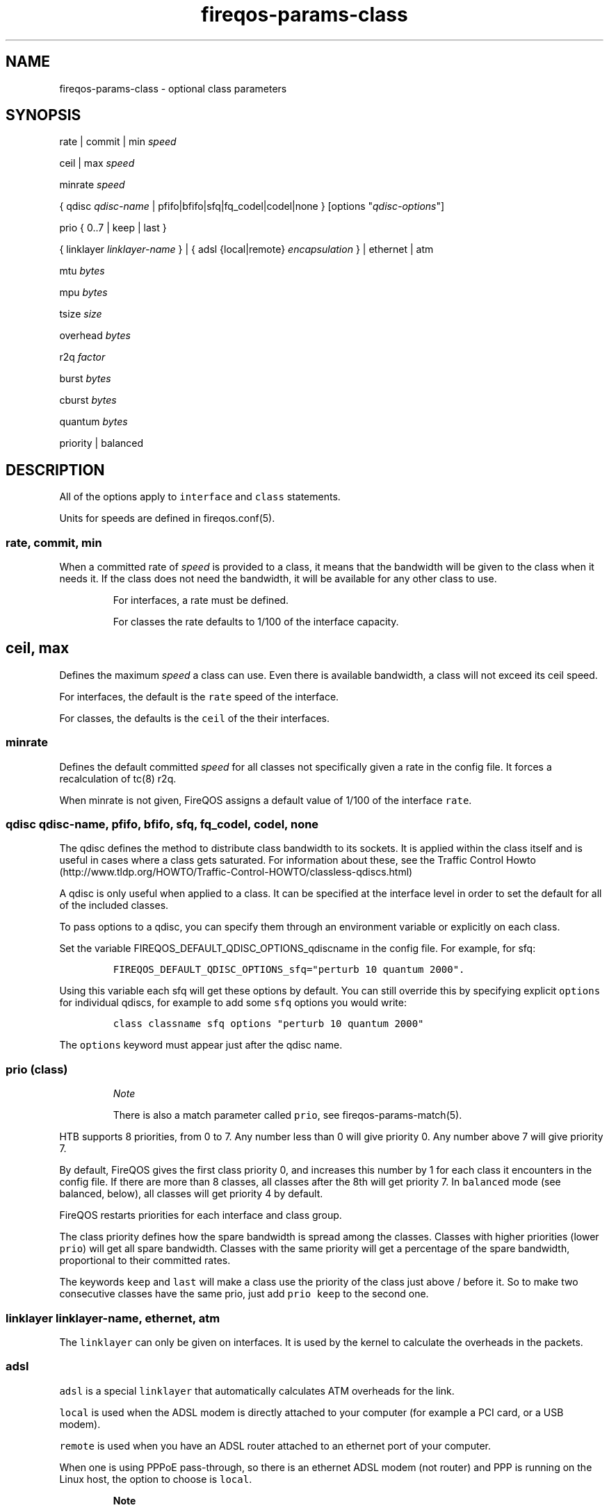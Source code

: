 .TH fireqos-params-class 5 "Built 06 Mar 2015" "FireQOS Reference" "2.0.2"
.nh
.SH NAME
.PP
fireqos-params-class - optional class parameters
.SH SYNOPSIS
.PP
rate | commit | min \f[I]speed\f[]
.PP
ceil | max \f[I]speed\f[]
.PP
minrate \f[I]speed\f[]
.PP
{ qdisc \f[I]qdisc-name\f[] | pfifo|bfifo|sfq|fq_codel|codel|none }
[options "\f[I]qdisc-options\f[]"]
.PP
prio { 0..7 | keep | last }
.PP
{ linklayer \f[I]linklayer-name\f[] } | { adsl {local|remote}
\f[I]encapsulation\f[] } | ethernet | atm
.PP
mtu \f[I]bytes\f[]
.PP
mpu \f[I]bytes\f[]
.PP
tsize \f[I]size\f[]
.PP
overhead \f[I]bytes\f[]
.PP
r2q \f[I]factor\f[]
.PP
burst \f[I]bytes\f[]
.PP
cburst \f[I]bytes\f[]
.PP
quantum \f[I]bytes\f[]
.PP
priority | balanced
.SH DESCRIPTION
.PP
All of the options apply to \f[C]interface\f[] and \f[C]class\f[]
statements.
.PP
Units for speeds are defined in fireqos.conf(5).
.SS rate, commit, min
.PP
When a committed rate of \f[I]speed\f[] is provided to a class, it means
that the bandwidth will be given to the class when it needs it.
If the class does not need the bandwidth, it will be available for any
other class to use.
.RS
.PP
For interfaces, a rate must be defined.
.RE
.RS
.PP
For classes the rate defaults to 1/100 of the interface capacity.
.RE
.SH ceil, max
.PP
Defines the maximum \f[I]speed\f[] a class can use.
Even there is available bandwidth, a class will not exceed its ceil
speed.
.PP
For interfaces, the default is the \f[C]rate\f[] speed of the interface.
.PP
For classes, the defaults is the \f[C]ceil\f[] of the their interfaces.
.SS minrate
.PP
Defines the default committed \f[I]speed\f[] for all classes not
specifically given a rate in the config file.
It forces a recalculation of tc(8) r2q.
.PP
When minrate is not given, FireQOS assigns a default value of 1/100 of
the interface \f[C]rate\f[].
.SS qdisc \f[I]qdisc-name\f[], pfifo, bfifo, sfq, fq_codel, codel, none
.PP
The qdisc defines the method to distribute class bandwidth to its
sockets.
It is applied within the class itself and is useful in cases where a
class gets saturated.
For information about these, see the Traffic Control
Howto (http://www.tldp.org/HOWTO/Traffic-Control-HOWTO/classless-qdiscs.html)
.PP
A qdisc is only useful when applied to a class.
It can be specified at the interface level in order to set the default
for all of the included classes.
.PP
To pass options to a qdisc, you can specify them through an environment
variable or explicitly on each class.
.PP
Set the variable FIREQOS_DEFAULT_QDISC_OPTIONS_qdiscname in the config
file.
For example, for sfq:
.IP
.nf
\f[C]
FIREQOS_DEFAULT_QDISC_OPTIONS_sfq="perturb\ 10\ quantum\ 2000".
\f[]
.fi
.PP
Using this variable each sfq will get these options by default.
You can still override this by specifying explicit \f[C]options\f[] for
individual qdiscs, for example to add some \f[C]sfq\f[] options you
would write:
.IP
.nf
\f[C]
class\ classname\ sfq\ options\ "perturb\ 10\ quantum\ 2000"
\f[]
.fi
.PP
The \f[C]options\f[] keyword must appear just after the qdisc name.
.SS prio (class)
.RS
.PP
\f[I]Note\f[]
.PP
There is also a match parameter called \f[C]prio\f[], see
fireqos-params-match(5).
.RE
.PP
HTB supports 8 priorities, from 0 to 7.
Any number less than 0 will give priority 0.
Any number above 7 will give priority 7.
.PP
By default, FireQOS gives the first class priority 0, and increases this
number by 1 for each class it encounters in the config file.
If there are more than 8 classes, all classes after the 8th will get
priority 7.
In \f[C]balanced\f[] mode (see balanced, below),
all classes will get priority 4 by default.
.PP
FireQOS restarts priorities for each interface and class group.
.PP
The class priority defines how the spare bandwidth is spread among the
classes.
Classes with higher priorities (lower \f[C]prio\f[]) will get all spare
bandwidth.
Classes with the same priority will get a percentage of the spare
bandwidth, proportional to their committed rates.
.PP
The keywords \f[C]keep\f[] and \f[C]last\f[] will make a class use the
priority of the class just above / before it.
So to make two consecutive classes have the same prio, just add
\f[C]prio\ keep\f[] to the second one.
.SS linklayer \f[I]linklayer-name\f[], ethernet, atm
.PP
The \f[C]linklayer\f[] can only be given on interfaces.
It is used by the kernel to calculate the overheads in the packets.
.SS adsl
.PP
\f[C]adsl\f[] is a special \f[C]linklayer\f[] that automatically
calculates ATM overheads for the link.
.PP
\f[C]local\f[] is used when the ADSL modem is directly attached to your
computer (for example a PCI card, or a USB modem).
.PP
\f[C]remote\f[] is used when you have an ADSL router attached to an
ethernet port of your computer.
.PP
When one is using PPPoE pass-through, so there is an ethernet ADSL modem
(not router) and PPP is running on the Linux host, the option to choose
is \f[C]local\f[].
.RS
.PP
\f[B]Note\f[]
.PP
This special case has not yet been demonstrated for sure.
Experiment a bit and if you find out, let us know to update this page.
In practice, this parameter lets the kernel know that the packets it
sees, have already an ethernet header on them.
.RE
.PP
\f[I]encapsulation\f[] can be one of (all the labels on the same line
are aliases):
.IP \[bu] 2
IPoA-VC/Mux or ipoa-vcmux or ipoa-vc or ipoa-mux,
.IP \[bu] 2
IPoA-LLC/SNAP or ipoa-llcsnap or ipoa-llc or ipoa-snap
.IP \[bu] 2
Bridged-VC/Mux or bridged-vcmux or bridged-vc or bridged-mux
.IP \[bu] 2
Bridged-LLC/SNAP or bridged-llcsnap or bridged-llc or bridged-snap
.IP \[bu] 2
PPPoA-VC/Mux or pppoa-vcmux or pppoa-vc or pppoa-mux
.IP \[bu] 2
PPPoA-LLC/SNAP or pppoa-llcsnap or pppoa-llc or pppoa-snap
.IP \[bu] 2
PPPoE-VC/Mux or pppoe-vcmux or pppoe-vc or pppoe-mux
.IP \[bu] 2
PPPoE-LLC/SNAP or pppoe-llcsnap or pppoe-llc or pppoe-snap
.PP
If your adsl router can give you the mtu, it would be nice to add an
\f[C]mtu\f[] parameter too.
For detailed info, see
here (http://ace-host.stuart.id.au/russell/files/tc/tc-atm/).
.SS mtu
.PP
Defines the MTU of the interface in \f[I]bytes\f[].
.PP
FireQOS will query the interface to find its MTU.
You can overwrite this behaviour by giving this parameter to a class or
interface.
.SS mpu
.PP
Defines the MPU of the interface in \f[I]bytes\f[].
.PP
FireQOS does not set a default value.
You can set your own using this parameter.
.SS tsize
.PP
FireQOS does not set a default \f[I]size\f[].
You can set your own using this parameter.
.SS overhead
.PP
FireQOS automatically calculates the \f[I]bytes\f[] \f[C]overhead\f[]
for ADSL.
For all other technologies, you can specify the overhead in the config
file.
.SS r2q
.PP
FireQOS calculates the proper r2q \f[I]factor\f[], so that you can
control speeds in steps of 1/100th of the interface speed (if that is
possible).
.RS
.PP
\f[B]Note\f[]
.PP
The HTB manual states that this parameter is ignored when a quantum have
been set.
By default, FireQOS sets quantum to interface MTU, so \f[C]r2q\f[] is
probably is ignored by the kernel.
.RE
.SS burst
.PP
\f[C]burst\f[] specifies the number of \f[I]bytes\f[] that will be sent
at once, at ceiling speed, when a class is allowed to send traffic.
It is like a \[aq]traffic unit\[aq].
A class is allowed to send at least \f[C]burst\f[] bytes before trying
to serve any other class.
.PP
\f[C]burst\f[] should never be lower that the interface mtu and class
groups and interfaces should never have a smaller \f[C]burst\f[] value
than their children.
If you do specify a higher \f[C]burst\f[] for a child class, its parent
may get stuck sometimes (the child will drain the parent).
.PP
By default, FireQOS lets the kernel decide this parameter, which
calculates the lowest possible value (the minimum value depends on the
rate of the interface and the clock speed of the CPU).
.PP
\f[C]burst\f[] is inherited from interfaces to classes and from group
classes to their subclasses.
FireQOS will not allow you to set a \f[C]burst\f[] at a subclass, higher
than its parent.
Setting a \f[C]burst\f[] of a subclass higher than its parent will drain
the parent class, which may be stuck for up to a minute when this
happens.
For this check to work, FireQOS uses just its configuration (it does not
query the kernel to check how the value specified in the config file for
a subclass relates to the actual value of its parent).
.SS cburst
.PP
\f[C]cburst\f[] is like \f[C]burst\f[], but at hardware speed (not just
ceiling speed).
.PP
By default, FireQOS lets the kernel decide this parameter.
.PP
\f[C]cburst\f[] is inherited from interfaces to classes and from group
classes to their subclasses.
FireQOS will not allow you to set a \f[C]cburst\f[] at a subclass,
higher to its parent.
Setting a \f[C]cburst\f[] of a subclass higher than its parent, will
drain the parent class, which may be stuck for up to a minute when this
happens.
For this check to work, FireQOS uses just its configuration (it does not
query the kernel to check how the value specified in the config file for
a subclass relates to the actual value of its parent).
.SS quantum
.PP
\f[C]quantum\f[] specifies the number of \f[I]bytes\f[] a class is
allowed to send at once, when it is borrowing spare bandwidth from other
classes.
.PP
By default, FireQOS sets \f[C]quantum\f[] to the interface mtu.
.PP
\f[C]quantum\f[] is inherited from interfaces to classes and from group
classes to their subclasses.
.SS priority, balanced
.PP
These parameters set the priority mode of the child classes.
.TP
.B \f[C]priority\f[]
\f[C]priority\f[] is the default mode, where FireQOS assigns an
incremental priority to each class.
In this mode, the first class takes \f[C]prio\ 0\f[], the second
\f[C]prio\ 1\f[], etc.
When a class has a higher prio than the others (higher = smaller
number), this high priority class will get all the spare bandwidth
available, when it needs it.
Spare bandwidth will be allocate to lower priority classes only when the
higher priority ones do not need it.
.RS
.RE
.TP
.B \f[C]balanced\f[]
\f[C]balanced\f[] mode gives \f[C]prio\ 4\f[] to all child classes.
When multiple classes have the same \f[C]prio\f[], the spare bandwidth
available is spread among them, proportionally to their committed rate.
The value 4 can be overwritten by setting FIREQOS_BALANCED_PRIO at the
top of the config file to the \f[C]prio\f[] you want the balanced mode
to assign for all classes.
.RS
.RE
.PP
The priority mode can be set in interfaces and class groups.
The effect is the same.
The classes that are defined as child classes, will get by default the
calculated class \f[C]prio\f[] based on the priority mode given.
.PP
These options affect only the default \f[C]prio\f[] that will be
assigned by FireQOS.
The default is used only if you don\[aq]t explicitly use a \f[C]prio\f[]
parameter on a class.
.RS
.PP
\f[I]Note\f[]
.PP
There is also a match parameter called \f[C]priority\f[], see
fireqos-params-match(5).
.RE
.SH SEE ALSO
.IP \[bu] 2
fireqos(1) - FireQOS program
.IP \[bu] 2
fireqos.conf(5) - FireQOS configuration file
.IP \[bu] 2
fireqos-interface(5) - QOS interface definition
.IP \[bu] 2
fireqos-class(5) - QOS class definition
.IP \[bu] 2
FireHOL Website (http://firehol.org/)
.IP \[bu] 2
FireHOL Online PDF Manual (http://firehol.org/firehol-manual.pdf)
.IP \[bu] 2
FireHOL Online HTML Manual (http://firehol.org/manual)
.SH AUTHORS
FireHOL Team.

